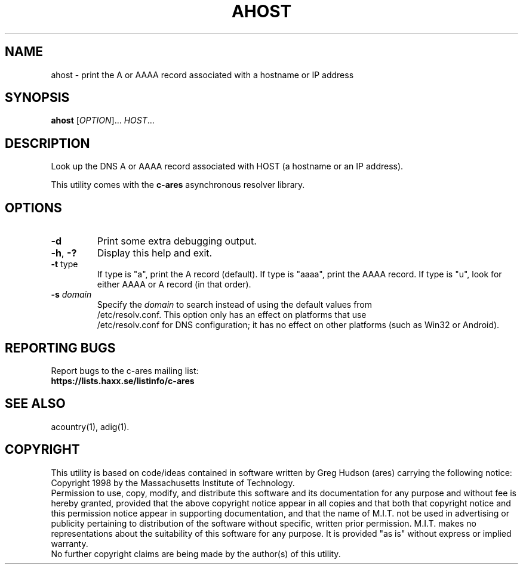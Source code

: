 .\"
.\" Copyright (C) the Massachusetts Institute of Technology.
.\" Copyright (C) Daniel Stenberg
.\"
.\" Permission to use, copy, modify, and distribute this
.\" software and its documentation for any purpose and without
.\" fee is hereby granted, provided that the above copyright
.\" notice appear in all copies and that both that copyright
.\" notice and this permission notice appear in supporting
.\" documentation, and that the name of M.I.T. not be used in
.\" advertising or publicity pertaining to distribution of the
.\" software without specific, written prior permission.
.\" M.I.T. makes no representations about the suitability of
.\" this software for any purpose.  It is provided "as is"
.\" without express or implied warranty.
.\"
.\" SPDX-License-Identifier: MIT
.\"
.TH AHOST "1" "April 2011" "c-ares utilities"
.SH NAME
ahost \- print the A or AAAA record associated with a hostname or IP address
.SH SYNOPSIS
.B ahost
[\fIOPTION\fR]... \fIHOST\fR...
.SH DESCRIPTION
.PP
.\" Add any additional description here
.PP
Look up the DNS A or AAAA record associated with HOST (a hostname or an
IP address).
.PP
This utility comes with the \fBc\-ares\fR asynchronous resolver library.
.SH OPTIONS
.TP
\fB\-d\fR
Print some extra debugging output.
.TP
\fB\-h\fR, \fB\-?\fR
Display this help and exit.
.TP
\fB\-t\fR type
If type is "a", print the A record (default).
If type is "aaaa", print the AAAA record.
If type is "u", look for either AAAA or A record (in that order).
.TP
\fB\-s\fR \fIdomain\fP
Specify the \fIdomain\fP to search instead of using the default values from
.br
/etc/resolv.conf. This option only has an effect on platforms that use
.br
/etc/resolv.conf
for DNS configuration; it has no effect on other platforms (such as Win32
or Android).
.SH "REPORTING BUGS"
Report bugs to the c-ares mailing list:
.br
\fBhttps://lists.haxx.se/listinfo/c-ares\fR
.SH "SEE ALSO"
.PP
acountry(1), adig(1).
.SH COPYRIGHT
This utility is based on code/ideas contained in software written by Greg Hudson (ares)
carrying the following notice:
.br
Copyright 1998 by the Massachusetts Institute of Technology.
.br
Permission to use, copy, modify, and distribute this software and its
documentation for any purpose and without fee is hereby granted,
provided that the above copyright notice appear in all copies and that
both that copyright notice and this permission notice appear in
supporting documentation, and that the name of M.I.T. not be used in
advertising or publicity pertaining to distribution of the software
without specific, written prior permission. M.I.T. makes no
representations about the suitability of this software for any
purpose. It is provided "as is" without express or implied warranty.
.br
No further copyright claims are being made by the author(s) of this utility.
